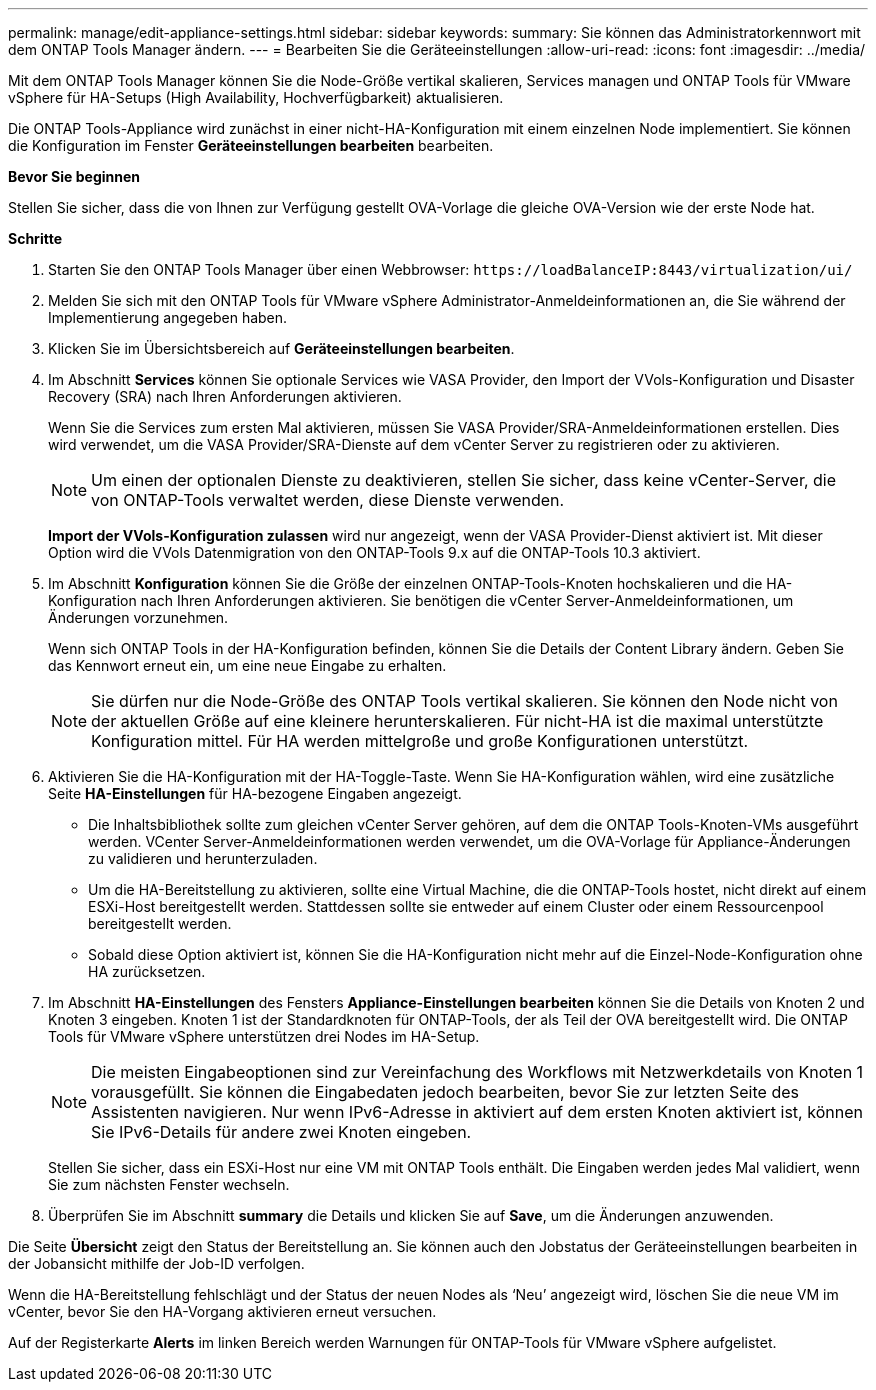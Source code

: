 ---
permalink: manage/edit-appliance-settings.html 
sidebar: sidebar 
keywords:  
summary: Sie können das Administratorkennwort mit dem ONTAP Tools Manager ändern. 
---
= Bearbeiten Sie die Geräteeinstellungen
:allow-uri-read: 
:icons: font
:imagesdir: ../media/


[role="lead"]
Mit dem ONTAP Tools Manager können Sie die Node-Größe vertikal skalieren, Services managen und ONTAP Tools für VMware vSphere für HA-Setups (High Availability, Hochverfügbarkeit) aktualisieren.

Die ONTAP Tools-Appliance wird zunächst in einer nicht-HA-Konfiguration mit einem einzelnen Node implementiert. Sie können die Konfiguration im Fenster *Geräteeinstellungen bearbeiten* bearbeiten.

*Bevor Sie beginnen*

Stellen Sie sicher, dass die von Ihnen zur Verfügung gestellt OVA-Vorlage die gleiche OVA-Version wie der erste Node hat.

*Schritte*

. Starten Sie den ONTAP Tools Manager über einen Webbrowser: `\https://loadBalanceIP:8443/virtualization/ui/`
. Melden Sie sich mit den ONTAP Tools für VMware vSphere Administrator-Anmeldeinformationen an, die Sie während der Implementierung angegeben haben.
. Klicken Sie im Übersichtsbereich auf *Geräteeinstellungen bearbeiten*.
. Im Abschnitt *Services* können Sie optionale Services wie VASA Provider, den Import der VVols-Konfiguration und Disaster Recovery (SRA) nach Ihren Anforderungen aktivieren.
+
Wenn Sie die Services zum ersten Mal aktivieren, müssen Sie VASA Provider/SRA-Anmeldeinformationen erstellen. Dies wird verwendet, um die VASA Provider/SRA-Dienste auf dem vCenter Server zu registrieren oder zu aktivieren.

+

NOTE: Um einen der optionalen Dienste zu deaktivieren, stellen Sie sicher, dass keine vCenter-Server, die von ONTAP-Tools verwaltet werden, diese Dienste verwenden.

+
*Import der VVols-Konfiguration zulassen* wird nur angezeigt, wenn der VASA Provider-Dienst aktiviert ist. Mit dieser Option wird die VVols Datenmigration von den ONTAP-Tools 9.x auf die ONTAP-Tools 10.3 aktiviert.

. Im Abschnitt *Konfiguration* können Sie die Größe der einzelnen ONTAP-Tools-Knoten hochskalieren und die HA-Konfiguration nach Ihren Anforderungen aktivieren. Sie benötigen die vCenter Server-Anmeldeinformationen, um Änderungen vorzunehmen.
+
Wenn sich ONTAP Tools in der HA-Konfiguration befinden, können Sie die Details der Content Library ändern. Geben Sie das Kennwort erneut ein, um eine neue Eingabe zu erhalten.

+

NOTE: Sie dürfen nur die Node-Größe des ONTAP Tools vertikal skalieren. Sie können den Node nicht von der aktuellen Größe auf eine kleinere herunterskalieren. Für nicht-HA ist die maximal unterstützte Konfiguration mittel. Für HA werden mittelgroße und große Konfigurationen unterstützt.

. Aktivieren Sie die HA-Konfiguration mit der HA-Toggle-Taste. Wenn Sie HA-Konfiguration wählen, wird eine zusätzliche Seite *HA-Einstellungen* für HA-bezogene Eingaben angezeigt.
+
** Die Inhaltsbibliothek sollte zum gleichen vCenter Server gehören, auf dem die ONTAP Tools-Knoten-VMs ausgeführt werden. VCenter Server-Anmeldeinformationen werden verwendet, um die OVA-Vorlage für Appliance-Änderungen zu validieren und herunterzuladen.
** Um die HA-Bereitstellung zu aktivieren, sollte eine Virtual Machine, die die ONTAP-Tools hostet, nicht direkt auf einem ESXi-Host bereitgestellt werden. Stattdessen sollte sie entweder auf einem Cluster oder einem Ressourcenpool bereitgestellt werden.
** Sobald diese Option aktiviert ist, können Sie die HA-Konfiguration nicht mehr auf die Einzel-Node-Konfiguration ohne HA zurücksetzen.


. Im Abschnitt *HA-Einstellungen* des Fensters *Appliance-Einstellungen bearbeiten* können Sie die Details von Knoten 2 und Knoten 3 eingeben. Knoten 1 ist der Standardknoten für ONTAP-Tools, der als Teil der OVA bereitgestellt wird. Die ONTAP Tools für VMware vSphere unterstützen drei Nodes im HA-Setup.
+

NOTE: Die meisten Eingabeoptionen sind zur Vereinfachung des Workflows mit Netzwerkdetails von Knoten 1 vorausgefüllt. Sie können die Eingabedaten jedoch bearbeiten, bevor Sie zur letzten Seite des Assistenten navigieren. Nur wenn IPv6-Adresse in aktiviert auf dem ersten Knoten aktiviert ist, können Sie IPv6-Details für andere zwei Knoten eingeben.

+
Stellen Sie sicher, dass ein ESXi-Host nur eine VM mit ONTAP Tools enthält. Die Eingaben werden jedes Mal validiert, wenn Sie zum nächsten Fenster wechseln.

. Überprüfen Sie im Abschnitt *summary* die Details und klicken Sie auf *Save*, um die Änderungen anzuwenden.


Die Seite *Übersicht* zeigt den Status der Bereitstellung an. Sie können auch den Jobstatus der Geräteeinstellungen bearbeiten in der Jobansicht mithilfe der Job-ID verfolgen.

Wenn die HA-Bereitstellung fehlschlägt und der Status der neuen Nodes als ‘Neu’ angezeigt wird, löschen Sie die neue VM im vCenter, bevor Sie den HA-Vorgang aktivieren erneut versuchen.

Auf der Registerkarte *Alerts* im linken Bereich werden Warnungen für ONTAP-Tools für VMware vSphere aufgelistet.
